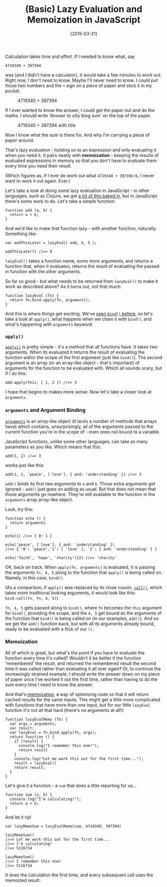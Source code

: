 #+TITLE: (Basic) Lazy Evaluation and Memoization in JavaScript

#+DATE: [2015-03-21]

Calculation takes time and effort. If I needed to know what, say

#+BEGIN_EXAMPLE
  4719340 + 397394
#+END_EXAMPLE

was (and I didn't have a calculator), it would take a few minutes to
work out. Right now, I don't need to know. Maybe I'll never need to
know. I could put those two numbers and the =+= sign on a piece of paper
and stick it in my pocket.

#+CAPTION: 4719340 + 397394
[[/images/sum.png]]

If I ever wanted to know the answer, I could get the paper out and do
the maths. I should write 'Answer to silly blog sum' on the top of the
paper.

#+CAPTION: 4719340 + 397394 with title
[[/images/sum-with-title.png]]

Now I know what the sum is there for. And why I'm carrying a piece of
paper around.

That's lazy evaluation - holding on to an expression and only evaluating
it when you need it. It pairs neatly with *memoization* - keeping the
results of evaluated expressions in memory so that you don't have to
evaluate them every time you need their result.

(Which figures as, if I ever do work out what =4719340 + 397394= is, I
never want to work it out again. Ever.)

Let's take a look at doing some lazy evaluation in JavaScript - in other
languages, such as Clojure, we get [[http://clojure.org/sequences][a lot
of this baked in]], but in JavaScript there's some work to do. Let's
take a simple function:

#+BEGIN_EXAMPLE
  function add (a, b) {
    return a + b;
  }
#+END_EXAMPLE

And we'd like to make that function lazy - with another function,
naturally. Something like:

#+BEGIN_EXAMPLE
  var addThisLater = lazyEval( add, 4, 5 );

  addThisLater() //=> 9
#+END_EXAMPLE

=lazyEval()= takes a function name, some more arguments, and returns a
function that, when it evaluates, returns the result of evaluating the
passed in function with the other arguments.

So far so good - but what needs to be returned from =lazyEval()= to make
it work as described above? As it turns out, not that much:

#+BEGIN_EXAMPLE
  function lazyEval (fn) {
    return fn.bind.apply(fn, arguments);
  }
#+END_EXAMPLE

And this is where things get exciting. We've
[[/posts/2015/2/19/%28not-quite%29-currying-in-javascript/][seen
=bind()= before]], so let's take a look at =apply()=, what happens when
we chain it with =bind()=, and what's happening with =arguments=
keyword.

*** =apply()=
    :PROPERTIES:
    :CUSTOM_ID: apply
    :END:

[[https://developer.mozilla.org/en-US/docs/Web/JavaScript/Reference/Global_Objects/Function/apply][=apply()=]]
is pretty simple - it's a method that all functions have. It takes two
arguments. When its evaluated it returns the result of evaluating the
function within the scope of the first argument (just like =bind()=).
The second argument is an array (or an array-like object - that's
important) of arguments for the function to be evaluated with. Which all
sounds scary, but if I do this:

#+BEGIN_EXAMPLE
  add.apply(this, [ 1, 2 ]) //=> 3
#+END_EXAMPLE

I hope that begins to makes more sense. Now let's take a closer look at
=arguments=.

*** =arguments= and Argument Binding
    :PROPERTIES:
    :CUSTOM_ID: arguments-and-argument-binding
    :END:

[[https://developer.mozilla.org/en-US/docs/Web/JavaScript/Reference/Functions/arguments][=arguments=]]
is an array-like object (it lacks a number of methods that arrays have)
which contains, unsurprisingly, all of the arguments passed to the
current function you're in the scope of - even ones not bound to a
variable.

JavaScript functions, unlike some other languages, can take as many
parameters as you like. Which means that this:

#+BEGIN_EXAMPLE
  add(1, 2) //=> 3
#+END_EXAMPLE

works just like this:

#+BEGIN_EXAMPLE
  add(1, 2, 'peace', ['love'], { and: 'understanding' }) //=> 3
#+END_EXAMPLE

=add()= binds its first two arguments to =a= and =b=. Those extra
arguments get ignored - =add()= just goes on adding as usual. But that
does not mean that those arguments go nowhere. They're still available
to the function in the =arguments= array array-like object.

Look, try this:

#+BEGIN_EXAMPLE
  function echo () {
    return arguments
  }

  echo(1) //=> { 0: 1 }

  echo('peace', ['love'], { and: 'understanding' })
  //=> { '0': 'peace','1': [ 'love' ], '2': { and: 'understanding' } }

  echo('faith', 'hope', 'charity')[2] //=> 'charity'
#+END_EXAMPLE

OK, back on track. When =apply(fn, arguments)= is evaluated, it is
passing the arguments =fn, 4, 5= along to the function that =apply()= is
being called on. Namely, in this case, =bind()=.

(As a comparison, if =apply()= was replaced by its close cousin,
[[https://developer.mozilla.org/en-US/docs/Web/JavaScript/Reference/Global_Objects/Function/call][=call()=]],
which takes more traditional looking arguments, it would look like this:
=bind.call(fn, fn, 4, 5)=)

=fn, 4, 5= gets passed along to =bind()=, where =fn= becomes the =this=
argument for =bind()=, providing the scope, and the =4, 5= get bound as
the arguments of the function that =bind()= is being called on (in our
examples, =add()=). And so we get the =add()= function back, but with
all its arguments already bound, ready to be evaluated with a flick of
our =()=.

*** Memoization
    :PROPERTIES:
    :CUSTOM_ID: memoization
    :END:

All of which is great, but what's the point if you have to evaluate the
function every time it's called? Wouldn't it be better if the function
'remembered' the result, and returned the remembered result the second
time it was called rather than evaluating it all over again? Or, to
continue the increasingly strained example, I should write the answer
down on my piece of paper once I've worked it out the first time, rather
than having to do the sum every time I need to know the answer.

And that's [[https://en.wikipedia.org/wiki/Memoization][memoization]], a
way of optimizing code so that it will return cached results for the
same inputs. This might get a little more complicated with functions
that have more than one input, but for our little =lazyEval= function
it's not all that hard (there's no arguments at all!):

#+BEGIN_EXAMPLE
  function lazyEvalMemo (fn) {
    var args = arguments;
    var result;
    var lazyEval = fn.bind.apply(fn, args);
    return function () {
      if (result) {
        console.log("I remember this one!");
        return result
      }
      console.log("Let me work this out for the first time...");
      result = lazyEval()
      return result;
    }
  }
#+END_EXAMPLE

Let's give it a function - a =sum= that does a little reporting for
us...

#+BEGIN_EXAMPLE
  function sum (a, b) {
    console.log("I'm calculating!");
    return a + b;
  }
#+END_EXAMPLE

And let it rip!

#+BEGIN_EXAMPLE
  var lazyMemoSum = lazyEvalMemo(sum, 4719340, 397394)

  lazyMemoSum()
  //=> Let me work this out for the first time...
  //=> I'm calculating!
  //=> 5116734

  lazyMemoSum()
  //=> I remember this one!
  //=> 5116734
#+END_EXAMPLE

It does the calculation the first time, and every subsequent call uses
the memoized result.
